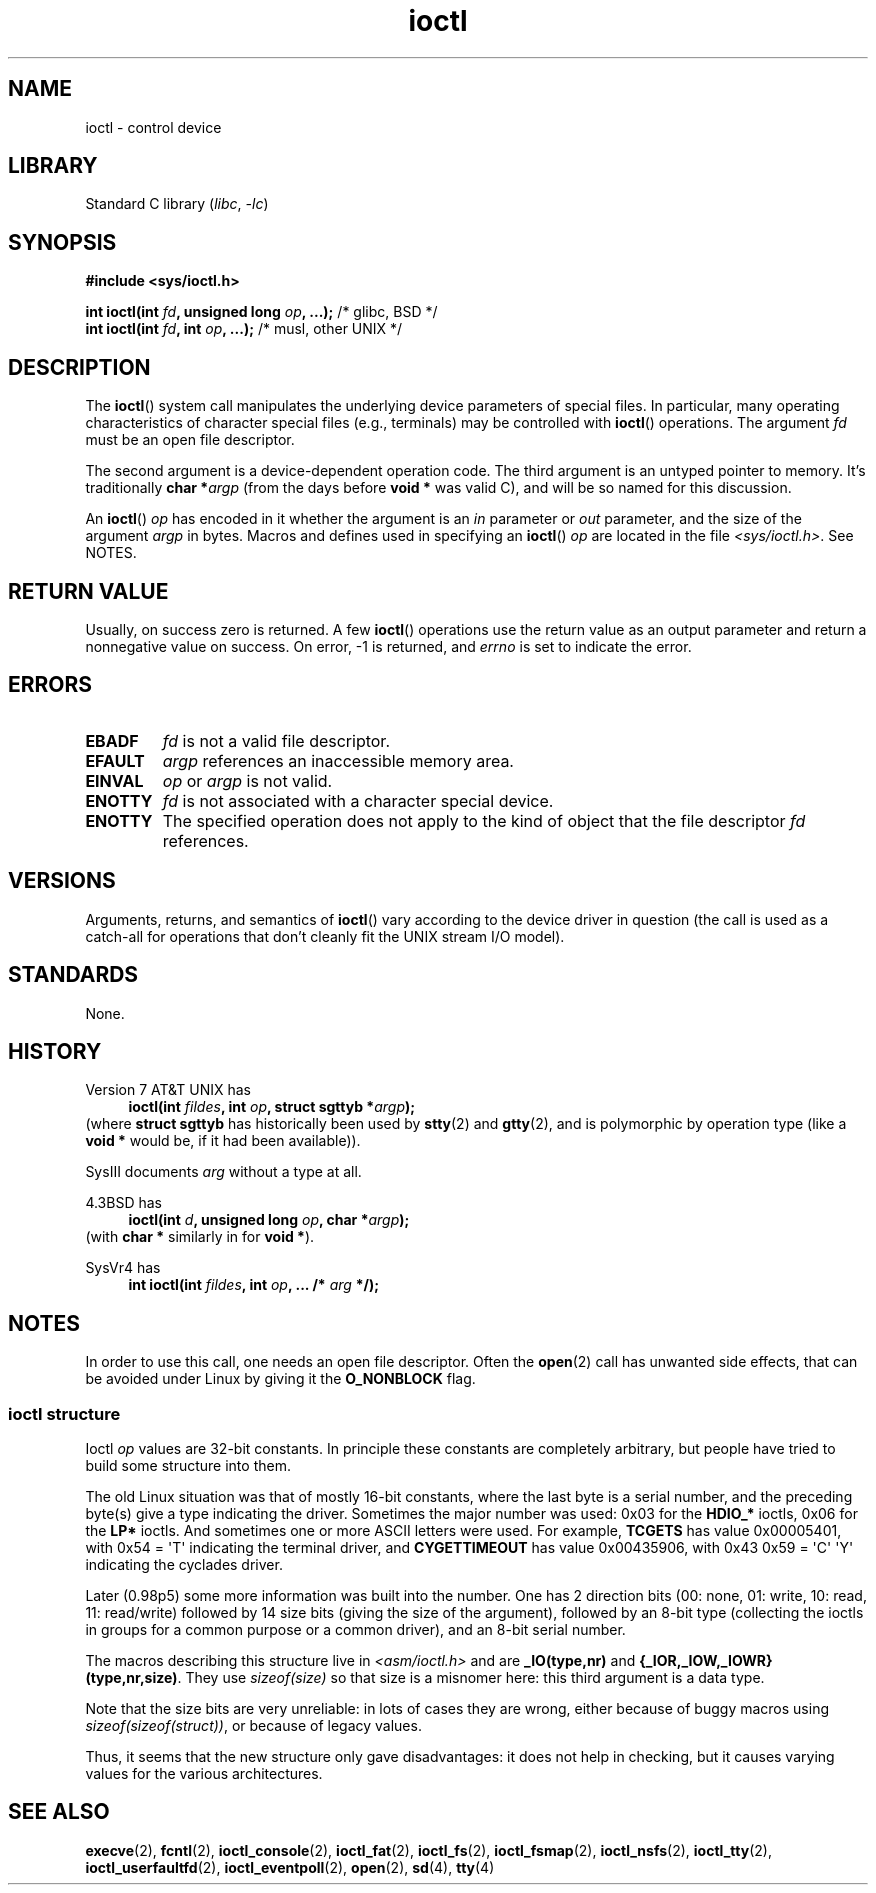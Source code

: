 .\" Copyright (c) 1980, 1991 Regents of the University of California.
.\" All rights reserved.
.\"
.\" SPDX-License-Identifier: BSD-4-Clause-UC
.\"
.\"     @(#)ioctl.2	6.4 (Berkeley) 3/10/91
.\"
.\" Modified 1993-07-23 by Rik Faith <faith@cs.unc.edu>
.\" Modified 1996-10-22 by Eric S. Raymond <esr@thyrsus.com>
.\" Modified 1999-06-25 by Rachael Munns <vashti@dream.org.uk>
.\" Modified 2000-09-21 by Andries Brouwer <aeb@cwi.nl>
.\"
.TH ioctl 2 2024-06-13 "Linux man-pages 6.9.1"
.SH NAME
ioctl \- control device
.SH LIBRARY
Standard C library
.RI ( libc ", " \-lc )
.SH SYNOPSIS
.nf
.B #include <sys/ioctl.h>
.P
.BI "int ioctl(int " fd ", unsigned long " op ", ...);" "\f[R]  /* glibc, BSD */\f[]"
.BI "int ioctl(int " fd ", int " op ", ...);" "\f[R]            /* musl, other UNIX */\f[]"
.fi
.SH DESCRIPTION
The
.BR ioctl ()
system call manipulates the underlying device parameters of special files.
In particular, many operating characteristics of character special files
(e.g., terminals) may be controlled with
.BR ioctl ()
operations.
The argument
.I fd
must be an open file descriptor.
.P
The second argument is a device-dependent operation code.
The third argument is an untyped pointer to memory.
It's traditionally
.BI "char *" argp
(from the days before
.B "void *"
was valid C), and will be so named for this discussion.
.P
An
.BR ioctl ()
.I op
has encoded in it whether the argument is an
.I in
parameter or
.I out
parameter, and the size of the argument
.I argp
in bytes.
Macros and defines used in specifying an
.BR ioctl ()
.I op
are located in the file
.IR <sys/ioctl.h> .
See NOTES.
.SH RETURN VALUE
Usually, on success zero is returned.
A few
.BR ioctl ()
operations use the return value as an output parameter
and return a nonnegative value on success.
On error, \-1 is returned, and
.I errno
is set to indicate the error.
.SH ERRORS
.TP
.B EBADF
.I fd
is not a valid file descriptor.
.TP
.B EFAULT
.I argp
references an inaccessible memory area.
.TP
.B EINVAL
.I op
or
.I argp
is not valid.
.TP
.B ENOTTY
.I fd
is not associated with a character special device.
.TP
.B ENOTTY
The specified operation does not apply to the kind of object that the
file descriptor
.I fd
references.
.SH VERSIONS
Arguments, returns, and semantics of
.BR ioctl ()
vary according to the device driver in question (the call is used as a
catch-all for operations that don't cleanly fit the UNIX stream I/O
model).
.SH STANDARDS
None.
.SH HISTORY
Version\~7 AT&T UNIX has
.PD 0
.in +4n
.nf
.BI "ioctl(int " fildes ", int " op ", struct sgttyb *" argp );
.fi
.in
.P
.PD
(where
.B struct sgttyb
has historically been used by
.BR stty (2)
and
.BR gtty (2),
and is polymorphic by operation type (like a
.B void *
would be, if it had been available)).
.P
SysIII documents
.I arg
without a type at all.
.P
4.3BSD has
.PD 0
.in +4n
.nf
.BI "ioctl(int " d ", unsigned long " op ", char *" argp );
.fi
.in
.P
.PD
(with
.B char *
similarly in for
.BR "void *" ).
.P
SysVr4 has
.PD 0
.in +4n
.nf
.BI "int ioctl(int " fildes ", int " op ", ... /* " arg " */);"
.fi
.in
.P
.PD
.SH NOTES
In order to use this call, one needs an open file descriptor.
Often the
.BR open (2)
call has unwanted side effects, that can be avoided under Linux
by giving it the
.B O_NONBLOCK
flag.
.\"
.SS ioctl structure
.\" added two sections - aeb
Ioctl
.I op
values are 32-bit constants.
In principle these constants are completely arbitrary, but people have
tried to build some structure into them.
.P
The old Linux situation was that of mostly 16-bit constants, where the
last byte is a serial number, and the preceding byte(s) give a type
indicating the driver.
Sometimes the major number was used: 0x03
for the
.B HDIO_*
ioctls, 0x06 for the
.B LP*
ioctls.
And sometimes
one or more ASCII letters were used.
For example,
.B TCGETS
has value
0x00005401, with 0x54 = \[aq]T\[aq] indicating the terminal driver, and
.B CYGETTIMEOUT
has value 0x00435906, with 0x43 0x59 = \[aq]C\[aq] \[aq]Y\[aq]
indicating the cyclades driver.
.P
Later (0.98p5) some more information was built into the number.
One has 2 direction bits
(00: none, 01: write, 10: read, 11: read/write)
followed by 14 size bits (giving the size of the argument),
followed by an 8-bit type (collecting the ioctls in groups
for a common purpose or a common driver), and an 8-bit
serial number.
.P
The macros describing this structure live in
.I <asm/ioctl.h>
and are
.B _IO(type,nr)
and
.BR "{_IOR,_IOW,_IOWR}(type,nr,size)" .
They use
.I sizeof(size)
so that size is a
misnomer here: this third argument is a data type.
.P
Note that the size bits are very unreliable: in lots of cases
they are wrong, either because of buggy macros using
.IR sizeof(sizeof(struct)) ,
or because of legacy values.
.P
Thus, it seems that the new structure only gave disadvantages:
it does not help in checking, but it causes varying values
for the various architectures.
.SH SEE ALSO
.BR execve (2),
.BR fcntl (2),
.BR ioctl_console (2),
.BR ioctl_fat (2),
.BR ioctl_fs (2),
.BR ioctl_fsmap (2),
.BR ioctl_nsfs (2),
.BR ioctl_tty (2),
.BR ioctl_userfaultfd (2),
.BR ioctl_eventpoll (2),
.BR open (2),
.\" .BR mt (4),
.BR sd (4),
.BR tty (4)
